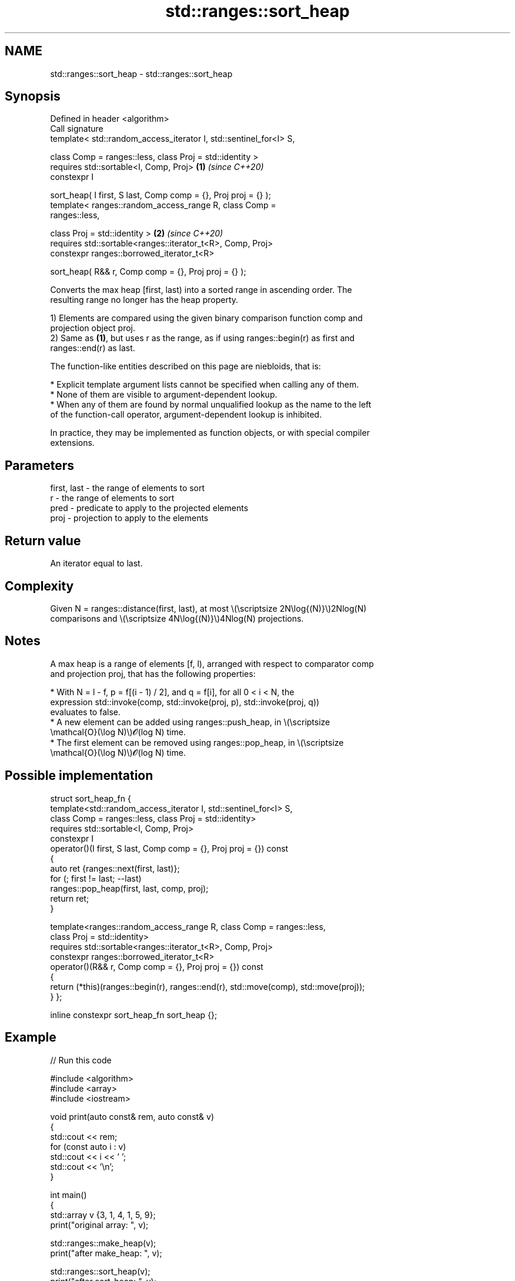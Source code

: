 .TH std::ranges::sort_heap 3 "2024.06.10" "http://cppreference.com" "C++ Standard Libary"
.SH NAME
std::ranges::sort_heap \- std::ranges::sort_heap

.SH Synopsis
   Defined in header <algorithm>
   Call signature
   template< std::random_access_iterator I, std::sentinel_for<I> S,

             class Comp = ranges::less, class Proj = std::identity >
   requires std::sortable<I, Comp, Proj>                              \fB(1)\fP \fI(since C++20)\fP
   constexpr I

       sort_heap( I first, S last, Comp comp = {}, Proj proj = {} );
   template< ranges::random_access_range R, class Comp =
   ranges::less,

             class Proj = std::identity >                             \fB(2)\fP \fI(since C++20)\fP
   requires std::sortable<ranges::iterator_t<R>, Comp, Proj>
   constexpr ranges::borrowed_iterator_t<R>

       sort_heap( R&& r, Comp comp = {}, Proj proj = {} );

   Converts the max heap [first, last) into a sorted range in ascending order. The
   resulting range no longer has the heap property.

   1) Elements are compared using the given binary comparison function comp and
   projection object proj.
   2) Same as \fB(1)\fP, but uses r as the range, as if using ranges::begin(r) as first and
   ranges::end(r) as last.

   The function-like entities described on this page are niebloids, that is:

     * Explicit template argument lists cannot be specified when calling any of them.
     * None of them are visible to argument-dependent lookup.
     * When any of them are found by normal unqualified lookup as the name to the left
       of the function-call operator, argument-dependent lookup is inhibited.

   In practice, they may be implemented as function objects, or with special compiler
   extensions.

.SH Parameters

   first, last - the range of elements to sort
   r           - the range of elements to sort
   pred        - predicate to apply to the projected elements
   proj        - projection to apply to the elements

.SH Return value

   An iterator equal to last.

.SH Complexity

   Given N = ranges::distance(first, last), at most \\(\\scriptsize 2N\\log{(N)}\\)2Nlog(N)
   comparisons and \\(\\scriptsize 4N\\log{(N)}\\)4Nlog(N) projections.

.SH Notes

   A max heap is a range of elements [f, l), arranged with respect to comparator comp
   and projection proj, that has the following properties:

     * With N = l - f, p = f[(i - 1) / 2], and q = f[i], for all 0 < i < N, the
       expression std::invoke(comp, std::invoke(proj, p), std::invoke(proj, q))
       evaluates to false.
     * A new element can be added using ranges::push_heap, in \\(\\scriptsize
       \\mathcal{O}(\\log N)\\)𝓞(log N) time.
     * The first element can be removed using ranges::pop_heap, in \\(\\scriptsize
       \\mathcal{O}(\\log N)\\)𝓞(log N) time.

.SH Possible implementation

struct sort_heap_fn
{
    template<std::random_access_iterator I, std::sentinel_for<I> S,
             class Comp = ranges::less, class Proj = std::identity>
    requires std::sortable<I, Comp, Proj>
    constexpr I
        operator()(I first, S last, Comp comp = {}, Proj proj = {}) const
    {
        auto ret {ranges::next(first, last)};
        for (; first != last; --last)
            ranges::pop_heap(first, last, comp, proj);
        return ret;
    }

    template<ranges::random_access_range R, class Comp = ranges::less,
             class Proj = std::identity>
    requires std::sortable<ranges::iterator_t<R>, Comp, Proj>
    constexpr ranges::borrowed_iterator_t<R>
        operator()(R&& r, Comp comp = {}, Proj proj = {}) const
    {
        return (*this)(ranges::begin(r), ranges::end(r), std::move(comp), std::move(proj));
    }
};

inline constexpr sort_heap_fn sort_heap {};

.SH Example


// Run this code

 #include <algorithm>
 #include <array>
 #include <iostream>

 void print(auto const& rem, auto const& v)
 {
     std::cout << rem;
     for (const auto i : v)
         std::cout << i << ' ';
     std::cout << '\\n';
 }

 int main()
 {
     std::array v {3, 1, 4, 1, 5, 9};
     print("original array:  ", v);

     std::ranges::make_heap(v);
     print("after make_heap: ", v);

     std::ranges::sort_heap(v);
     print("after sort_heap: ", v);
 }

.SH Output:

 original array:  3 1 4 1 5 9
 after make_heap: 9 5 4 1 1 3
 after sort_heap: 1 1 3 4 5 9

.SH See also

   ranges::is_heap       checks if the given range is a max heap
   (C++20)               (niebloid)
   ranges::is_heap_until finds the largest subrange that is a max heap
   (C++20)               (niebloid)
   ranges::make_heap     creates a max heap out of a range of elements
   (C++20)               (niebloid)
   ranges::pop_heap      removes the largest element from a max heap
   (C++20)               (niebloid)
   ranges::push_heap     adds an element to a max heap
   (C++20)               (niebloid)
                         turns a max heap into a range of elements sorted in ascending
   sort_heap             order
                         \fI(function template)\fP
